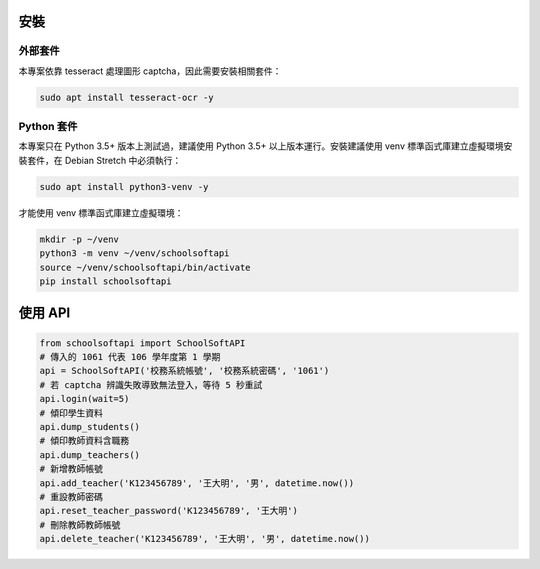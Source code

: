 安裝
====

外部套件
------------

本專案依靠 tesseract 處理圖形 captcha，因此需要安裝相關套件：

.. code:: bash
    
    sudo apt install tesseract-ocr -y

Python 套件
-----------

本專案只在 Python 3.5+ 版本上測試過，建議使用 Python 3.5+ 以上版本運行。安裝建議使用 venv 標準函式庫建立虛擬環境安裝套件，在 Debian Stretch 中必須執行：

.. code:: bash
    
    sudo apt install python3-venv -y

才能使用 venv 標準函式庫建立虛擬環境：

.. code:: bash
    
    mkdir -p ~/venv
    python3 -m venv ~/venv/schoolsoftapi
    source ~/venv/schoolsoftapi/bin/activate
    pip install schoolsoftapi

使用 API
========

.. code:: python
    
    from schoolsoftapi import SchoolSoftAPI
    # 傳入的 1061 代表 106 學年度第 1 學期
    api = SchoolSoftAPI('校務系統帳號', '校務系統密碼', '1061')
    # 若 captcha 辨識失敗導致無法登入，等待 5 秒重試
    api.login(wait=5)
    # 傾印學生資料
    api.dump_students()
    # 傾印教師資料含職務
    api.dump_teachers()
    # 新增教師帳號
    api.add_teacher('K123456789', '王大明', '男', datetime.now())
    # 重設教師密碼
    api.reset_teacher_password('K123456789', '王大明')
    # 刪除教師教師帳號
    api.delete_teacher('K123456789', '王大明', '男', datetime.now())

